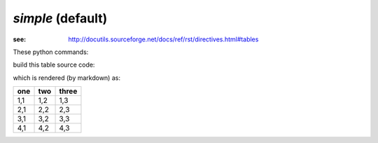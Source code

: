 *simple* (default)
##################

:see: http://docutils.sourceforge.net/docs/ref/rst/directives.html#tables

These python commands:

.. code-block:: python
    :linenos:
 
    import pyRestTable
    t = pyRestTable.Table()
    t.labels = ('one', 'two', 'three' )
    t.rows.append( ['1,1', '1,2', '1,3',] )
    t.rows.append( ['2,1', '2,2', '2,3',] )
    t.rows.append( ['3,1', '3,2', '3,3',] )
    t.rows.append( ['4,1', '4,2', '4,3',] )
    print(t.reST(fmt="markdown"))
 
build this table source code:

.. code-block:: guess
    :linenos:
 
	one  | two  | three
	---- | ---- | -----
	1,1  | 1,2  | 1,3  
	2,1  | 2,2  | 2,3  
	3,1  | 3,2  | 3,3  
	4,1  | 4,2  | 4,3  

which is rendered (by markdown) as:

.. note that we show using reST here

=== === =====
one two three
=== === =====
1,1 1,2 1,3  
2,1 2,2 2,3  
3,1 3,2 3,3  
4,1 4,2 4,3  
=== === =====
